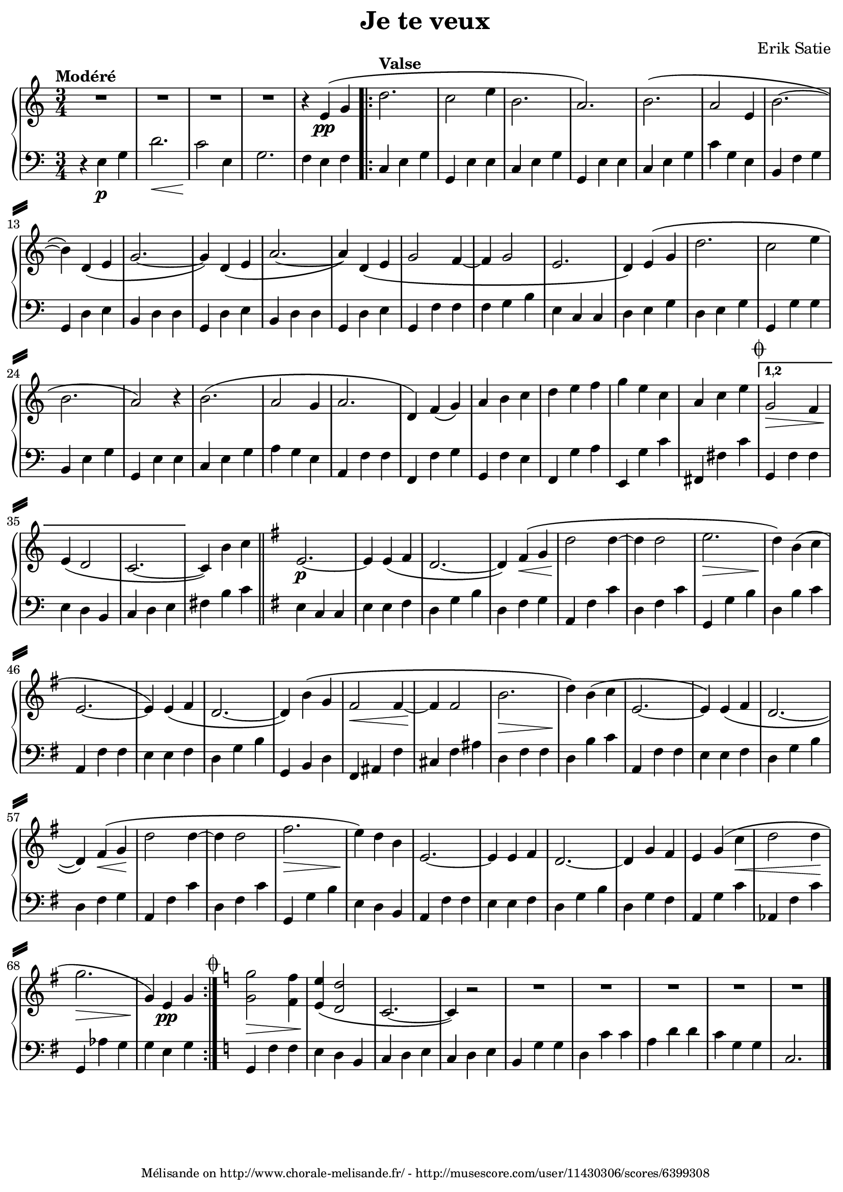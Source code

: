 % -*- coding: utf-8 -*-
\version "2.24.1"

%% additional definitions required by the score:
\language "english"


\header {
    copyright =  \markup { \tiny "Mélisande on http://www.chorale-melisande.fr/ - http://musescore.com/user/11430306/scores/6399308"}

    encodingsoftware =  "MuseScore 3.5.2"
    encodingdate =  "2020-10-19"
    source =  "http://musescore.com/user/11430306/scores/6399308"
    title =  "Je te veux"
    composer =  "Erik Satie"
    tagline = ##f
}

\layout {
    \context { \Score
        skipBars = ##t
    }
}

\paper {
    indent = 0
    page-count = #1
    top-margin = 1\mm
    bottom-margin = 3\mm
    left-margin = 5\mm
    right-margin = 3\mm
    system-separator-markup = \slashSeparator
}

PartPOneVoiceOne =  \relative e' {
    \clef "treble" \time 3/4 \key c \major | % 1
    R2.*4 | % 5
    r4 e4 \( -\pp g4 | % 6
    \repeat volta 3 {
        d'2. | % 7
        c2 e4 | % 8
        b2. | % 9
        a2. \) | \barNumberCheck #10
        b2. \( | % 11
        a2 e4 | % 12
        b'2. ~ | % 13
        b4 \) d,4 \( e4 | % 14
        g2. ~ | % 15
        g4 \) d4 \( e4 | % 16
        a2. ~ | % 17
        a4 \) d,4 \( e4 | % 18
        g2 f4 ~ | % 19
        f4 g2 | \barNumberCheck #20
        e2. | % 21
        d4 \) e4 \( g4 | % 22
        d'2. | % 23
        c2 e4 | % 24
        b2. | % 25
        a2 \) r4 | % 26
        b2. \( | % 27
        a2 g4 | % 28
        a2. | % 29
        d,4 \) f4 \( g4 \) | \barNumberCheck #30
        a4 b4 c4 | % 31
        d4 e4 f4 | % 32
        g4 e4 c4 | % 33
        a4 c4 e4 | % 34
        g,2 -\> f4 | % 35
        e4 \( -\! d2 | % 36
        c2. ~ | % 37
        c4 \) b'4 c4 \section
        \key g \major e,2. ~ -\p | % 39
        e4 e4 \( fs4 | \barNumberCheck #40
        d2. ~ | % 41
        d4 \) fs4 \( -\< g4 | % 42
        d'2 -\! d4 ~ | % 43
        d4 d2 | % 44
        e2. -\> | % 45
        d4 \) -\! b4 \( c4 | % 46
        e,2. ~ | % 47
        e4 \) e4 \( fs4 | % 48
        d2. ~ | % 49
        d4 \) b'4 \( g4 | \barNumberCheck #50
        fs2 -\< fs4 ~ | % 51
        fs4 -\! fs2 | % 52
        b2. -\> | % 53
        d4 \) -\! b4 \( c4 | % 54
        e,2. ~ | % 55
        e4 \) e4 \( fs4 | % 56
        d2. ~ | % 57
        d4 \) fs4 \( -\< g4 -\! | % 58
        d'2 d4 ~ | % 59
        d4 d2 | \barNumberCheck #60
        fs2. -\> | % 61
        e4 \) -\! d4 b4 | % 62
        e,2. ~ | % 63
        e4 e4 fs4 | % 64
        d2. ~ | % 65
        d4 g4 fs4 | % 66
        e4 g4 \( c4 -\< | % 67
        d2 d4 -\! | % 68
        g2. -\> | % 69
        g,4 \) -\! e4 -\pp g4 | \barNumberCheck #70
    }
    \key c \major
    \codaMark 1
    <g g'>2 -\> <f f'>4 | % 71
    <e e'>4 \( -\! <d d'>2 | \barNumberCheck #72
    c2. ~ | % 73
    c4 \) r2 | % 74
    R2.*5 \fine
    }

PartPTwoVoiceOne =  \relative e {
    \clef "bass" \time 3/4 \key c \major | % 1
    r4 e4 -\p g4 | % 2
    d'2. -\< | % 3
    c2 -\! e,4 | % 4
    g2. | % 5
    f4 e4 f4 \repeat volta 2 {
        | % 6
        c4 e4 g4 | % 7
        g,4 e'4 e4 | % 8
        c4 e4 g4 | % 9
        g,4 e'4 e4 | \barNumberCheck #10
        c4 e4 g4 | % 11
        c4 g4 e4 | % 12
        b4 f'4 g4 | % 13
        g,4 d'4 e4 | % 14
        b4 d4 d4 | % 15
        g,4 d'4 e4 | % 16
        b4 d4 d4 | % 17
        g,4 d'4 e4 | % 18
        g,4 f'4 f4 | % 19
        f4 g4 b4 | \barNumberCheck #20
        e,4 c4 c4 | % 21
        d4 e4 g4 | % 22
        d4 e4 g4 | % 23
        g,4 g'4 g4 | % 24
        b,4 e4 g4 | % 25
        g,4 e'4 e4 | % 26
        c4 e4 g4 | % 27
        a4 g4 e4 | % 28
        a,4 f'4 f4 | % 29
        f,4 f'4 g4 | \barNumberCheck #30
        g,4 f'4 e4 | % 31
        f,4 g'4 a4 | % 32
        e,4 g'4 c4 | % 33
        fs,,4 fs'4 c'4 | % 34
        g,4 f'4 f4 | % 35
        e4 d4 b4 | % 36
        c4 d4 e4 | % 37
        fs4 b4 c4 \section
        \key g \major e,4 c4 c4 | % 39
        e4 e4 fs4 | \barNumberCheck #40
        d4 g4 b4 | % 41
        d,4 fs4 g4 | % 42
        a,4 fs'4 c'4 | % 43
        d,4 fs4 c'4 | % 44
        g,4 g'4 b4 | % 45
        d,4 b'4 c4 | % 46
        a,4 fs'4 fs4 | % 47
        e4 e4 fs4 | % 48
        d4 g4 b4 | % 49
        g,4 b4 d4 | \barNumberCheck #50
        fs,4 as4 fs'4 | % 51
        cs4 fs4 as4 | % 52
        d,4 fs4 fs4 | % 53
        d4 b'4 c4 | % 54
        a,4 fs'4 fs4 | % 55
        e4 e4 fs4 | % 56
        d4 g4 b4 | % 57
        d,4 fs4 g4 | % 58
        a,4 fs'4 c'4 | % 59
        d,4 fs4 c'4 | \barNumberCheck #60
        g,4 g'4 b4 | % 61
        e,4 d4 b4 | % 62
        a4 fs'4 fs4 | % 63
        e4 e4 fs4 | % 64
        d4 g4 b4 | % 65
        d,4 g4 fs4 | % 66
        a,4 g'4 c4 | % 67
        af,4 fs'4 c'4 | % 68
        g,4 af'4 g4 | % 69
        g4 e4 g4 }
    | \barNumberCheck #70
    \key c \major
    g,4 f'4 f4 | % 71
    e4 d4 b4 | \barNumberCheck #72
    c4 d4 e4 | % 73
    c4 d4 e4 | % 74
    b4 g'4 g4 | % 75
    d4 c'4 c4 | % 76
    a4 d4 d4 | % 77
    c4 g4 g4 | % 78
    c,2. \bar "|."
    }


% The score definition
\score {
    \new GrandStaff <<
        \new Dynamics { \tempo "Modéré" s2.*5 | \tempo "Valse"
            s2.*28 \codaMark 1 % \jump \markup { "3rd time to" \coda }
            \set Score.repeatCommands = #'((volta "1,2"))
            s2.*3
            \set Score.repeatCommands = #'((volta #f))
        }
        \new Staff { \PartPOneVoiceOne }
        \new Staff { \PartPTwoVoiceOne }
    >>
    \layout {}
}

